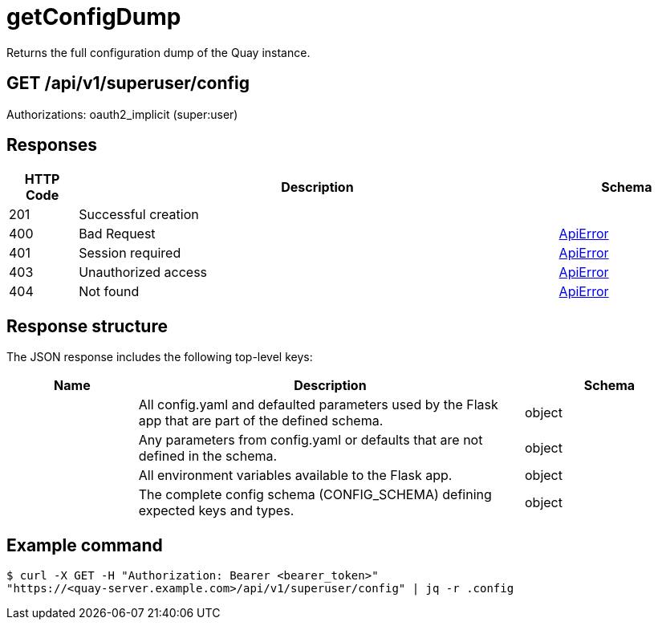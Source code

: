 :_mod-docs-content-type: REFERENCE

= getConfigDump
Returns the full configuration dump of the Quay instance.

[discrete]
== GET /api/v1/superuser/config

Authorizations: oauth2_implicit (super:user)

[discrete]
== Responses

[options="header", width=100%, cols=".^2a,.^14a,.^4a"]
|===
|HTTP Code|Description|Schema
|201|Successful creation|
|400|Bad Request|&lt;&lt;_apierror,ApiError&gt;&gt;
|401|Session required|&lt;&lt;_apierror,ApiError&gt;&gt;
|403|Unauthorized access|&lt;&lt;_apierror,ApiError&gt;&gt;
|404|Not found|&lt;&lt;_apierror,ApiError&gt;&gt;
|===

[discrete]
== Response structure

The JSON response includes the following top-level keys:

[cols="3a,9a,4a",options="header"]
|===
|Name|Description|Schema
|.config|All config.yaml and defaulted parameters used by the Flask app that are part of the defined schema.|object
|.warning|Any parameters from config.yaml or defaults that are not defined in the schema.|object
|.env|All environment variables available to the Flask app.|object
|.schema|The complete config schema (CONFIG_SCHEMA) defining expected keys and types.|object
|===

[discrete]
== Example command

[source,terminal]
----
$ curl -X GET -H "Authorization: Bearer <bearer_token>"
"https://<quay-server.example.com>/api/v1/superuser/config" | jq -r .config
----